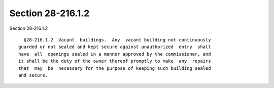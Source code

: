 Section 28-216.1.2
==================

Section 28-216.1.2 ::    
        
     
        §28-216.1.2  Vacant  buildings.  Any  vacant building not continuously
      guarded or not sealed and kept secure against unauthorized  entry  shall
      have  all  openings sealed in a manner approved by the commissioner, and
      it shall be the duty of the owner thereof promptly to make  any  repairs
      that  may  be  necessary for the purpose of keeping such building sealed
      and secure.
    
    
    
    
    
    
    
